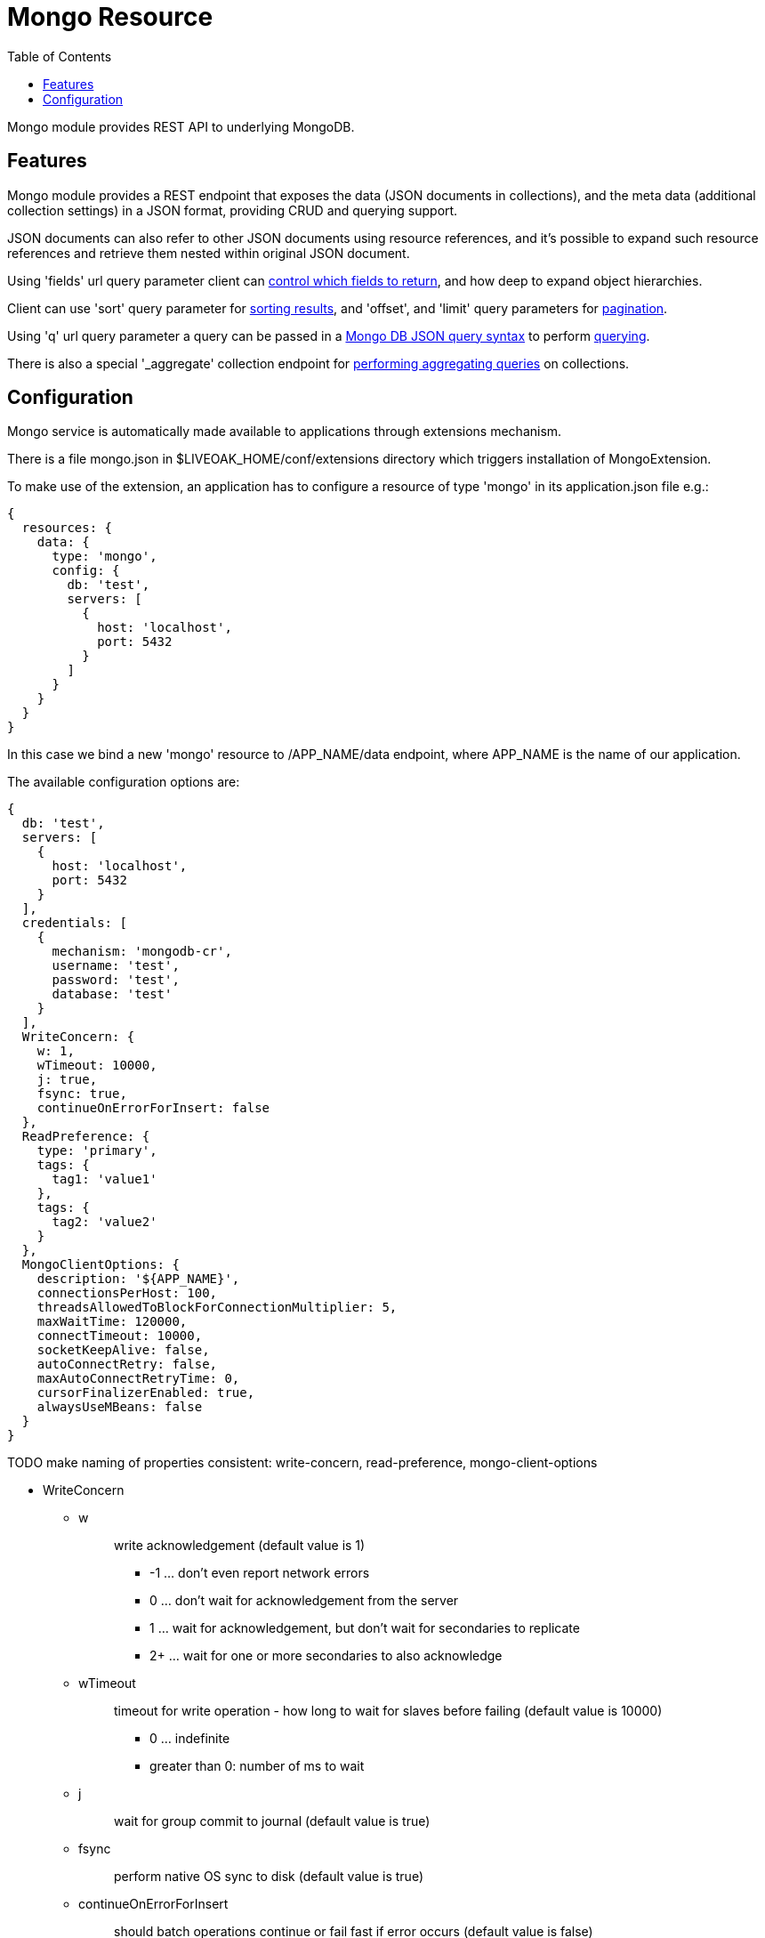 = Mongo Resource
:awestruct-layout: two-column
:toc:
:toc-placement!:

toc::[]

Mongo module provides REST API to underlying MongoDB.

== Features

Mongo module provides a REST endpoint that exposes the data (JSON documents in collections), and the meta data (additional collection settings) in a JSON format, providing CRUD and querying support.

JSON documents can also refer to other JSON documents using resource references, and it's possible to expand such resource references and retrieve them nested within original JSON document.

Using 'fields' url query parameter client can <<controlling-which-fields-to-return,control which fields to return>>, and how deep to expand object hierarchies.

Client can use 'sort' query parameter for <<sorting,sorting results>>, and 'offset', and 'limit' query parameters for <<pagination,pagination>>.

Using 'q' url query parameter a query can be passed in a http://docs.mongodb.org/manual/reference/operator/query[Mongo DB JSON query syntax] to perform <<querying,querying>>.

There is also a special '_aggregate' collection endpoint for <<performing-aggregating-queries,performing aggregating queries>> on collections.

== Configuration

Mongo service is automatically made available to applications through extensions mechanism.

There is a file mongo.json in $LIVEOAK_HOME/conf/extensions directory which triggers installation of MongoExtension.


To make use of the extension, an application has to configure a resource of type 'mongo' in its application.json file e.g.:

[source,json]
----
{
  resources: {
    data: {
      type: 'mongo',
      config: {
        db: 'test',
        servers: [
          {
            host: 'localhost',
            port: 5432
          }
        ]
      }
    }
  }
}
----

In this case we bind a new 'mongo' resource to /APP_NAME/data endpoint, where APP_NAME is the name of our application.

The available configuration options are:

[source,json]
----
{
  db: 'test',
  servers: [
    {
      host: 'localhost',
      port: 5432
    }
  ],
  credentials: [
    {
      mechanism: 'mongodb-cr',
      username: 'test',
      password: 'test',
      database: 'test'
    }
  ],
  WriteConcern: {
    w: 1,
    wTimeout: 10000,
    j: true,
    fsync: true,
    continueOnErrorForInsert: false
  },
  ReadPreference: {
    type: 'primary',
    tags: {
      tag1: 'value1'
    },
    tags: {
      tag2: 'value2'
    }
  },
  MongoClientOptions: {
    description: '${APP_NAME}',
    connectionsPerHost: 100,
    threadsAllowedToBlockForConnectionMultiplier: 5,
    maxWaitTime: 120000,
    connectTimeout: 10000,
    socketKeepAlive: false,
    autoConnectRetry: false,
    maxAutoConnectRetryTime: 0,
    cursorFinalizerEnabled: true,
    alwaysUseMBeans: false
  }
}
----

TODO make naming of properties consistent: write-concern, read-preference, mongo-client-options

* WriteConcern
** w
+
> write acknowledgement (default value is 1)
+
> * -1 ... don't even report network errors
> *  0 ... don't wait for acknowledgement from the server
> *  1 ... wait for acknowledgement, but don't wait for secondaries to replicate
> * 2+ ... wait for one or more secondaries to also acknowledge

** wTimeout
+
> timeout for write operation - how long to wait for slaves before failing (default value is 10000)
+
> * 0 ... indefinite
> * greater than 0: number of ms to wait

** j
+
> wait for group commit to journal (default value is true)

** fsync
+
> perform native OS sync to disk (default value is true)

** continueOnErrorForInsert
+
> should batch operations continue or fail fast if error occurs (default value is false)

* ReadPreference
** type
+
> type value can be one of:
+
> * primary
> * secondary
> * secondaryPreferred
> * primaryPreferred
> * nearest


* MongoClientOptions  
** description
+
> name to be used for logging and jmx
** connectionsPerHost
+
> The maximum number of pooled connections allowed per host for this MongoClient instance.
** threadsAllowedToBlockForConnectionMultiplier
+
> a multiplier ... when multiplied with the connectionsPerHost setting, gives the maximum number of threads that may be waiting for a connection to become available from the pool
** maxWaitTime
+
> The maximum wait time in milliseconds that a thread may wait for a connection to become available - value of 0 means don't wait, -1 means wait indefinitely
** connectTimeout
+
> The connect timeout in milliseconds.  A value of 0 means no timeout.
** socketKeepAlive
+
> This flag controls the socket keep alive feature that keeps a connection alive through firewalls. Default value is 'false'
** autoConnectRetry
+ 
> if value is true, then in case a connection can't be established the client will try to reconnect
** maxAutoConnectRetryTime
+
> if value is greater than 0, and autoConnectRetry is true that is the timeout value for trying to reconnect. If value is 0 the default reconnect timeout of 15s is used
** cursorFinalizerEnabled
+
> it true finalize() method on DBCursor is used to clean up any unclosed cursors
** alwaysUseMBeans
+
> if false MXBeans will be used rather than standard MBeans.
